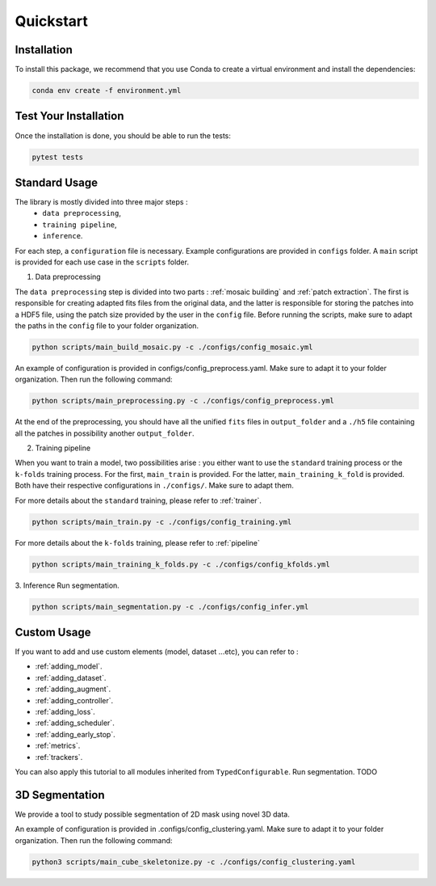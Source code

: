 Quickstart
==========


Installation
------------

To install this package, we recommend that you use Conda to create a virtual environment and install the dependencies:

.. code-block:: bash

    conda env create -f environment.yml

Test Your Installation
----------------------

Once the installation is done, you should be able to run the tests:

.. code-block:: bash

    pytest tests

Standard Usage
--------------

The library is mostly divided into three major steps : 
    - ``data preprocessing``,
    - ``training pipeline``,
    - ``inference``. 
    
For each step, a ``configuration`` file is necessary. Example configurations are provided in ``configs`` folder. A ``main`` script is provided for each use case in the ``scripts`` folder.

1. Data preprocessing

The ``data preprocessing`` step is divided into two parts : :ref:`mosaic building` and :ref:`patch extraction`. The first is responsible for creating adapted fits files from the original data, and the latter is responsible for storing the patches 
into a HDF5 file, using the patch size provided by the user in the ``config`` file. Before running the scripts, make sure to adapt the paths in the ``config`` file to your folder organization.

.. code-block:: bash

    python scripts/main_build_mosaic.py -c ./configs/config_mosaic.yml

An example of configuration is provided in configs/config_preprocess.yaml. Make sure to adapt it to your folder organization. Then run the following command:

.. code-block:: bash

    python scripts/main_preprocessing.py -c ./configs/config_preprocess.yml

At the end of the preprocessing, you should have all the unified ``fits`` files in ``output_folder`` and a ``./h5`` file containing all the patches in possibility another ``output_folder``.

2. Training pipeline

When you want to train a model, two possibilities arise : you either want to use the ``standard`` training process or the ``k-folds`` training process. For the first, ``main_train`` is provided. For the latter, ``main_training_k_fold`` is provided. 
Both have their respective configurations in ``./configs/``. Make sure to adapt them.

For more details about the ``standard`` training, please refer to :ref:`trainer`.

.. code-block:: bash

    python scripts/main_train.py -c ./configs/config_training.yml


For more details about the ``k-folds`` training, please refer to :ref:`pipeline`

.. code-block:: bash

    python scripts/main_training_k_folds.py -c ./configs/config_kfolds.yml


3. Inference
Run segmentation.

.. code-block:: bash

    python scripts/main_segmentation.py -c ./configs/config_infer.yml

Custom Usage
------------

If you want to add and use custom elements (model, dataset ...etc), you can refer to :

- :ref:`adding_model`.
- :ref:`adding_dataset`.
- :ref:`adding_augment`.
- :ref:`adding_controller`.
- :ref:`adding_loss`.
- :ref:`adding_scheduler`.
- :ref:`adding_early_stop`.
- :ref:`metrics`.
- :ref:`trackers`.

You can also apply this tutorial to all modules inherited from ``TypedConfigurable``.
Run segmentation. TODO


3D Segmentation
---------------
    
We provide a tool to study possible segmentation of 2D mask using novel 3D data.

An example of configuration is provided in .configs/config_clustering.yaml. Make sure to adapt it to your folder organization. Then run the following command:

.. code-block:: bash

   python3 scripts/main_cube_skeletonize.py -c ./configs/config_clustering.yaml